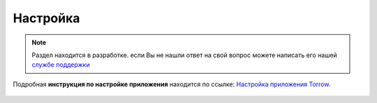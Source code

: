 =========
Настройка
=========

.. note:: Раздел находится в разработке. если Вы не нашли ответ на свой вопрос можете написать его нашей `службе поддержки`_
.. _`службе поддержки`: support@torrow.net

Подробная **инструкция по настройке приложения** находится по ссылке: `Настройка приложения Torrow`_.
    
    .. _`Настройка приложения Torrow`: https://torrownet.readthedocs.io/ru/latest/customization/index.html
